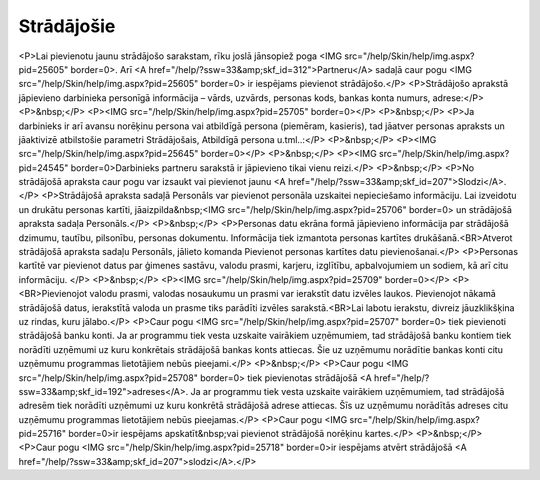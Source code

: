 .. 111 ===============Strādājošie=============== <P>Lai pievienotu jaunu strādājošo sarakstam, rīku joslā jānsopiež poga <IMG src="/help/Skin/help/img.aspx?pid=25605" border=0>. Arī <A href="/help/?ssw=33&amp;skf_id=312">Partneru</A> sadaļā caur pogu <IMG src="/help/Skin/help/img.aspx?pid=25605" border=0> ir iespējams pievienot strādājošo.</P>
<P>Strādājošo aprakstā jāpievieno darbinieka personīgā informācija – vārds, uzvārds, personas kods, bankas konta numurs, adrese:</P>
<P>&nbsp;</P>
<P><IMG src="/help/Skin/help/img.aspx?pid=25705" border=0></P>
<P>&nbsp;</P>
<P>Ja darbinieks ir arī avansu norēķinu persona vai atbildīgā persona (piemēram, kasieris), tad jāatver personas apraksts un jāaktivizē atbilstošie parametri Strādājošais, Atbildīgā persona u.tml..:</P>
<P>&nbsp;</P>
<P><IMG src="/help/Skin/help/img.aspx?pid=25645" border=0></P>
<P>&nbsp;</P>
<P><IMG src="/help/Skin/help/img.aspx?pid=24545" border=0>Darbinieks partneru sarakstā ir jāpievieno tikai vienu reizi.</P>
<P>&nbsp;</P>
<P>No strādājošā apraksta caur pogu var izsaukt vai pievienot jaunu <A href="/help/?ssw=33&amp;skf_id=207">Slodzi</A>.</P>
<P>Strādājošā apraksta sadaļā Personāls var pievienot personāla uzskaitei nepieciešamo informāciju. Lai izveidotu un drukātu personas kartīti, jāaizpilda&nbsp;<IMG src="/help/Skin/help/img.aspx?pid=25706" border=0> un strādājošā apraksta sadaļa Personāls.</P>
<P>&nbsp;</P>
<P>Personas datu ekrāna formā jāpievieno informācija par strādājošā dzimumu, tautību, pilsonību, personas dokumentu. Informācija tiek izmantota personas kartītes drukāšanā.<BR>Atverot strādājošā apraksta sadaļu Personāls, jālieto komanda Pievienot personas kartītes datu pievienošanai.</P>
<P>Personas kartītē var pievienot datus par ģimenes sastāvu, valodu prasmi, karjeru, izglītību, apbalvojumiem un sodiem, kā arī citu informāciju. </P>
<P>&nbsp;</P>
<P><IMG src="/help/Skin/help/img.aspx?pid=25709" border=0></P>
<P><BR>Pievienojot valodu prasmi, valodas nosaukumu un prasmi var ierakstīt datu izvēles laukos. Pievienojot nākamā strādājošā datus, ierakstītā valoda un prasme tiks parādīti izvēles sarakstā.<BR>Lai labotu ierakstu, divreiz jāuzklikšķina uz rindas, kuru jālabo.</P>
<P>Caur pogu <IMG src="/help/Skin/help/img.aspx?pid=25707" border=0> tiek pievienoti strādājošā banku konti. Ja ar programmu tiek vesta uzskaite vairākiem uzņēmumiem, tad strādājošā banku kontiem tiek norādīti uzņēmumi uz kuru konkrētais strādājošā bankas konts attiecas. Šie uz uzņēmumu norādītie bankas konti citu uzņēmumu programmas lietotājiem nebūs pieejami.</P>
<P>&nbsp;</P>
<P>Caur pogu <IMG src="/help/Skin/help/img.aspx?pid=25708" border=0> tiek pievienotas strādājošā <A href="/help/?ssw=33&amp;skf_id=192">adreses</A>. Ja ar programmu tiek vesta uzskaite vairākiem uzņēmumiem, tad strādājošā adresēm tiek norādīti uzņēmumi uz kuru konkrētā strādājošā adrese attiecas. Šīs uz uzņēmumu norādītās adreses citu uzņēmumu programmas lietotājiem nebūs pieejamas.</P>
<P>Caur pogu <IMG src="/help/Skin/help/img.aspx?pid=25716" border=0>ir iespējams apskatīt&nbsp;vai pievienot strādājošā norēķinu kartes.</P>
<P>&nbsp;</P>
<P>Caur pogu <IMG src="/help/Skin/help/img.aspx?pid=25718" border=0>ir iespējams atvērt strādājošā <A href="/help/?ssw=33&amp;skf_id=207">slodzi</A>.</P> 